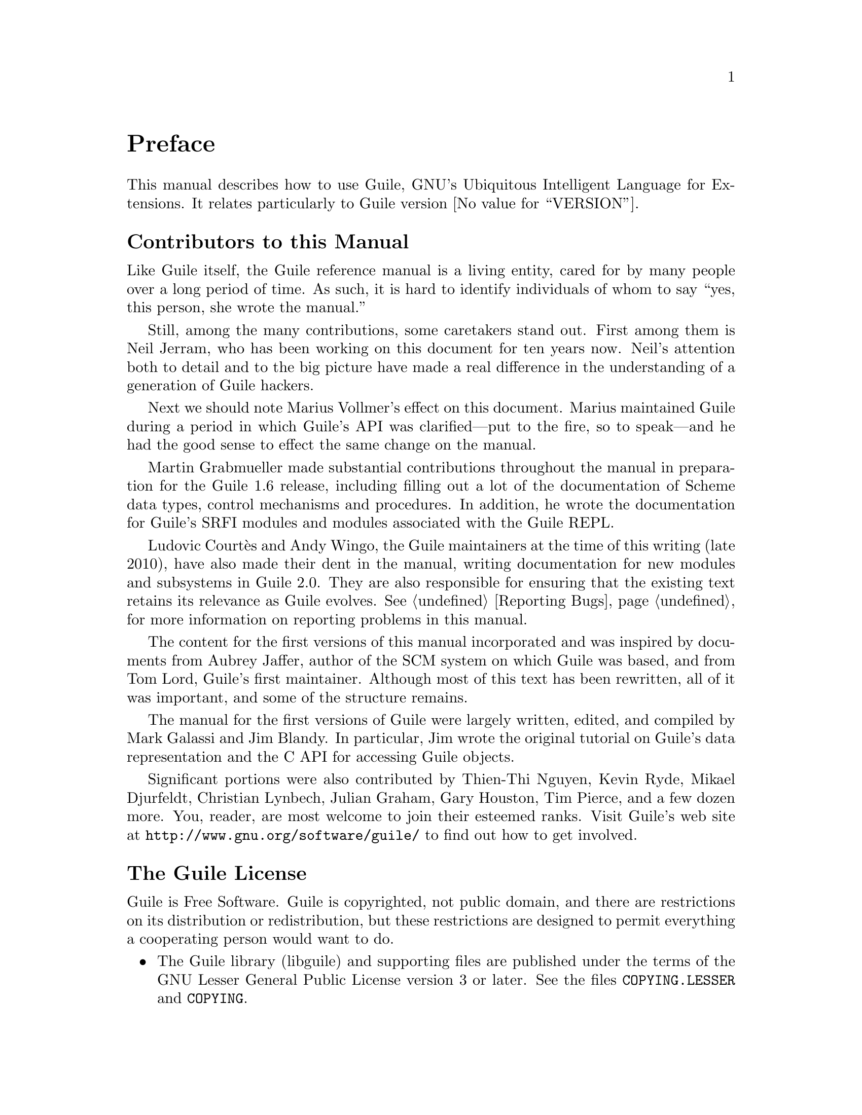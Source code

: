 @c -*-texinfo-*-
@c This is part of the GNU Guile Reference Manual.
@c Copyright (C)  1996, 1997, 2000, 2001, 2002, 2003, 2004, 2010
@c   Free Software Foundation, Inc.
@c See the file guile.texi for copying conditions.

@node Preface
@unnumbered Preface

This manual describes how to use Guile, GNU's Ubiquitous Intelligent
Language for Extensions.  It relates particularly to Guile version
@value{VERSION}.

@menu
* Contributors::                
* Guile License::               
@end menu

@node Contributors
@unnumberedsec Contributors to this Manual

Like Guile itself, the Guile reference manual is a living entity, cared
for by many people over a long period of time.  As such, it is hard to
identify individuals of whom to say ``yes, this person, she wrote the
manual.''

Still, among the many contributions, some caretakers stand out.  First
among them is Neil Jerram, who has been working on this document for ten
years now.  Neil's attention both to detail and to the big picture have
made a real difference in the understanding of a generation of Guile
hackers.

Next we should note Marius Vollmer's effect on this document.  Marius
maintained Guile during a period in which Guile's API was
clarified---put to the fire, so to speak---and he had the good sense to
effect the same change on the manual.

Martin Grabmueller made substantial contributions throughout the manual
in preparation for the Guile 1.6 release, including filling out a lot of
the documentation of Scheme data types, control mechanisms and
procedures.  In addition, he wrote the documentation for Guile's SRFI
modules and modules associated with the Guile REPL.

Ludovic Courtès and Andy Wingo, the Guile maintainers at the time of
this writing (late 2010), have also made their dent in the manual,
writing documentation for new modules and subsystems in Guile 2.0.  They
are also responsible for ensuring that the existing text retains its
relevance as Guile evolves.  @xref{Reporting Bugs}, for more information
on reporting problems in this manual.

The content for the first versions of this manual incorporated and was
inspired by documents from Aubrey Jaffer, author of the SCM system on
which Guile was based, and from Tom Lord, Guile's first maintainer.
Although most of this text has been rewritten, all of it was important,
and some of the structure remains.

The manual for the first versions of Guile were largely written, edited,
and compiled by Mark Galassi and Jim Blandy.  In particular, Jim wrote
the original tutorial on Guile's data representation and the C API for
accessing Guile objects.

Significant portions were also contributed by Thien-Thi Nguyen, Kevin
Ryde, Mikael Djurfeldt, Christian Lynbech, Julian Graham, Gary Houston,
Tim Pierce, and a few dozen more.  You, reader, are most welcome to join
their esteemed ranks.  Visit Guile's web site at
@uref{http://www.gnu.org/software/guile/} to find out how to get
involved.


@node Guile License
@unnumberedsec The Guile License
@cindex copying
@cindex GPL
@cindex LGPL
@cindex license

Guile is Free Software.  Guile is copyrighted, not public domain, and
there are restrictions on its distribution or redistribution, but
these restrictions are designed to permit everything a cooperating
person would want to do.

@itemize @bullet
@item
The Guile library (libguile) and supporting files are published under
the terms of the GNU Lesser General Public License version 3 or later.
See the files @file{COPYING.LESSER} and @file{COPYING}.

@item
The Guile readline module is published under the terms of the GNU
General Public License version 3 or later.  See the file @file{COPYING}.

@item
The manual you're now reading is published under the terms of the GNU
Free Documentation License (@pxref{GNU Free Documentation License}).
@end itemize

C code linking to the Guile library is subject to terms of that
library.  Basically such code may be published on any terms, provided
users can re-link against a new or modified version of Guile.

C code linking to the Guile readline module is subject to the terms of
that module.  Basically such code must be published on Free terms.

Scheme level code written to be run by Guile (but not derived from
Guile itself) is not restricted in any way, and may be published on any
terms.  We encourage authors to publish on Free terms.

You must be aware there is no warranty whatsoever for Guile.  This is
described in full in the licenses.


@c Local Variables:
@c TeX-master: "guile.texi"
@c End:
